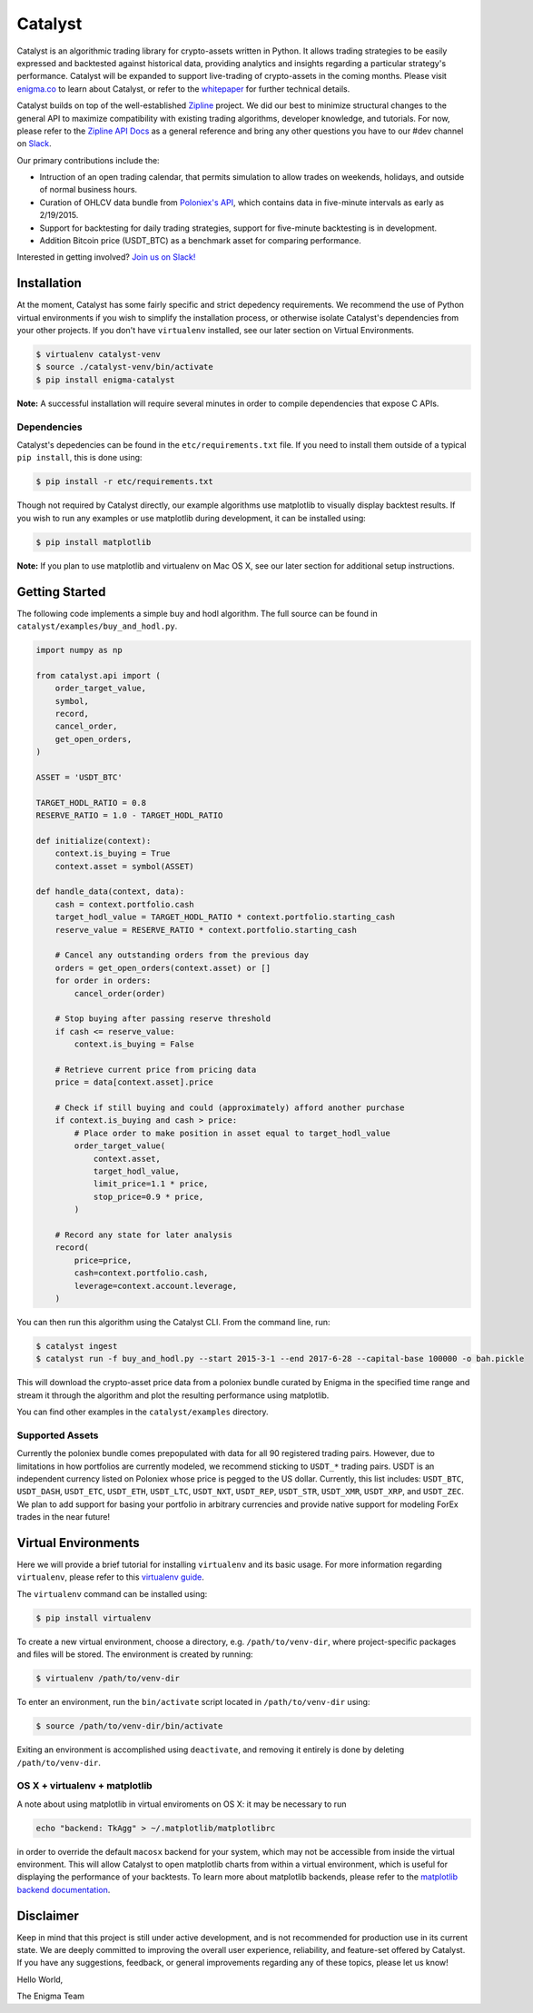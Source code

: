 ========
Catalyst
========

|version status|

Catalyst is an algorithmic trading library for crypto-assets written in Python.
It allows trading strategies to be easily expressed and backtested against historical data, providing analytics and insights regarding a particular strategy's performance.
Catalyst will be expanded to support live-trading of crypto-assets in the coming months.
Please visit `<enigma.co>`_ to learn about Catalyst, or refer to the 
`whitepaper <https://www.enigma.co/enigma_catalyst.pdf>`_ for further technical details.

Catalyst builds on top of the well-established `Zipline <https://github.com/quantopian/zipline>`_ project.
We did our best to minimize structural changes to the general API to maximize compatibility with existing trading algorithms, developer knowledge, and tutorials.
For now, please refer to the `Zipline API Docs <https://zipline.io>`_ as a general reference and bring any other questions you have to our #dev channel on `Slack <https://join.slack.com/enigmacatalyst/shared_invite/MTkzMjQ0MTg1NTczLTE0OTY3MjE3MDEtZGZmMTI5YzI3ZA>`_.

Our primary contributions include the:

- Intruction of an open trading calendar, that permits simulation to allow trades on weekends, holidays, and outside of normal business hours.
- Curation of OHLCV data bundle from `Poloniex's API <https://poloniex.com/support/api/>`_, which contains data in five-minute intervals as early as 2/19/2015.
- Support for backtesting for daily trading strategies, support for five-minute backtesting is in development.
- Addition Bitcoin price (USDT_BTC) as a benchmark asset for comparing performance.

Interested in getting involved?
`Join us on Slack! <https://join.slack.com/enigmacatalyst/shared_invite/MTkzMjQ0MTg1NTczLTE0OTY3MjE3MDEtZGZmMTI5YzI3ZA>`_


Installation
============

At the moment, Catalyst has some fairly specific and strict depedency requirements.
We recommend the use of Python virtual environments if you wish to simplify the installation process, or otherwise isolate Catalyst's dependencies from your other projects.
If you don't have ``virtualenv`` installed, see our later section on Virtual Environments.

.. code-block:: bash

    $ virtualenv catalyst-venv
    $ source ./catalyst-venv/bin/activate
    $ pip install enigma-catalyst

**Note:** A successful installation will require several minutes in order to compile dependencies that expose C APIs.

Dependencies
------------

Catalyst's depedencies can be found in the ``etc/requirements.txt`` file.
If you need to install them outside of a typical ``pip install``, this is done using:

.. code-block:: bash

    $ pip install -r etc/requirements.txt

Though not required by Catalyst directly, our example algorithms use matplotlib to visually display backtest results.
If you wish to run any examples or use matplotlib during development, it can be installed using:

.. code-block:: bash

    $ pip install matplotlib

**Note:** If you plan to use matplotlib and virtualenv on Mac OS X, see our later section for additional setup instructions.

Getting Started
===============

The following code implements a simple buy and hodl algorithm.  The full source can be found in ``catalyst/examples/buy_and_hodl.py``.

.. code:: python

    import numpy as np
    
    from catalyst.api import (
        order_target_value,
        symbol,
        record,
        cancel_order,
        get_open_orders,
    )
    
    ASSET = 'USDT_BTC'
    
    TARGET_HODL_RATIO = 0.8
    RESERVE_RATIO = 1.0 - TARGET_HODL_RATIO

    def initialize(context):
        context.is_buying = True
        context.asset = symbol(ASSET)

    def handle_data(context, data):
        cash = context.portfolio.cash
        target_hodl_value = TARGET_HODL_RATIO * context.portfolio.starting_cash
        reserve_value = RESERVE_RATIO * context.portfolio.starting_cash
        
        # Cancel any outstanding orders from the previous day
        orders = get_open_orders(context.asset) or []
        for order in orders:
            cancel_order(order)
        
        # Stop buying after passing reserve threshold
        if cash <= reserve_value:
            context.is_buying = False
        
        # Retrieve current price from pricing data
        price = data[context.asset].price
        
        # Check if still buying and could (approximately) afford another purchase                    
        if context.is_buying and cash > price:
            # Place order to make position in asset equal to target_hodl_value
            order_target_value(
                context.asset,
                target_hodl_value,
                limit_price=1.1 * price,
                stop_price=0.9 * price,
            )
        
        # Record any state for later analysis
        record(
            price=price,
            cash=context.portfolio.cash,
            leverage=context.account.leverage,
        )


You can then run this algorithm using the Catalyst CLI. From the command
line, run:

.. code:: bash

    $ catalyst ingest
    $ catalyst run -f buy_and_hodl.py --start 2015-3-1 --end 2017-6-28 --capital-base 100000 -o bah.pickle

This will download the crypto-asset price data from a poloniex bundle
curated by Enigma in the specified time range and stream it through
the algorithm and plot the resulting performance using matplotlib.

You can find other examples in the ``catalyst/examples`` directory.

Supported Assets
----------------

Currently the poloniex bundle comes prepopulated with data for all 90 registered trading pairs.
However, due to limitations in how portfolios are currently modeled, we recommend sticking to ``USDT_*`` trading pairs.
USDT is an independent currency listed on Poloniex whose price is pegged to the US dollar.
Currently, this list includes: ``USDT_BTC``, ``USDT_DASH``, ``USDT_ETC``, ``USDT_ETH``, ``USDT_LTC``, ``USDT_NXT``, ``USDT_REP``, ``USDT_STR``, ``USDT_XMR``, ``USDT_XRP``, and ``USDT_ZEC``.
We plan to add support for basing your portfolio in arbitrary currencies and provide native support for modeling ForEx trades in the near future!


Virtual Environments
====================

Here we will provide a brief tutorial for installing ``virtualenv`` and its basic usage.
For more information regarding ``virtualenv``, please refer to this `virtualenv guide <http://python-guide-pt-br.readthedocs.io/en/latest/dev/virtualenvs/>`_.

The ``virtualenv`` command can be installed using:

.. code-block:: bash

    $ pip install virtualenv

To create a new virtual environment, choose a directory, e.g. ``/path/to/venv-dir``, where project-specific packages and files will be stored.  The environment is created by running:

.. code-block:: bash

    $ virtualenv /path/to/venv-dir

To enter an environment, run the ``bin/activate`` script located in ``/path/to/venv-dir`` using:

.. code-block:: bash

    $ source /path/to/venv-dir/bin/activate

Exiting an environment is accomplished using ``deactivate``, and removing it entirely is done by deleting ``/path/to/venv-dir``.

OS X + virtualenv + matplotlib
-------------------------------------

A note about using matplotlib in virtual enviroments on OS X: it may be necessary to run

.. code-block:: python

    echo "backend: TkAgg" > ~/.matplotlib/matplotlibrc

in order to override the default ``macosx`` backend for your system, which may not be accessible from inside the virtual environment.
This will allow Catalyst to open matplotlib charts from within a virtual environment, which is useful for displaying the performance of your backtests.  To learn more about matplotlib backends, please refer to the
`matplotlib backend documentation <https://matplotlib.org/faq/usage_faq.html#what-is-a-backend>`_.

Disclaimer
==========

Keep in mind that this project is still under active development, and is not recommended for production use in its current state.
We are deeply committed to improving the overall user experience, reliability, and feature-set offered by Catalyst.
If you have any suggestions, feedback, or general improvements regarding any of these topics, please let us know!

Hello World,

The Enigma Team

.. |version status| image:: https://img.shields.io/pypi/pyversions/enigma-catalyst.svg
   :target: https://pypi.python.org/pypi/enigma-catalyst
